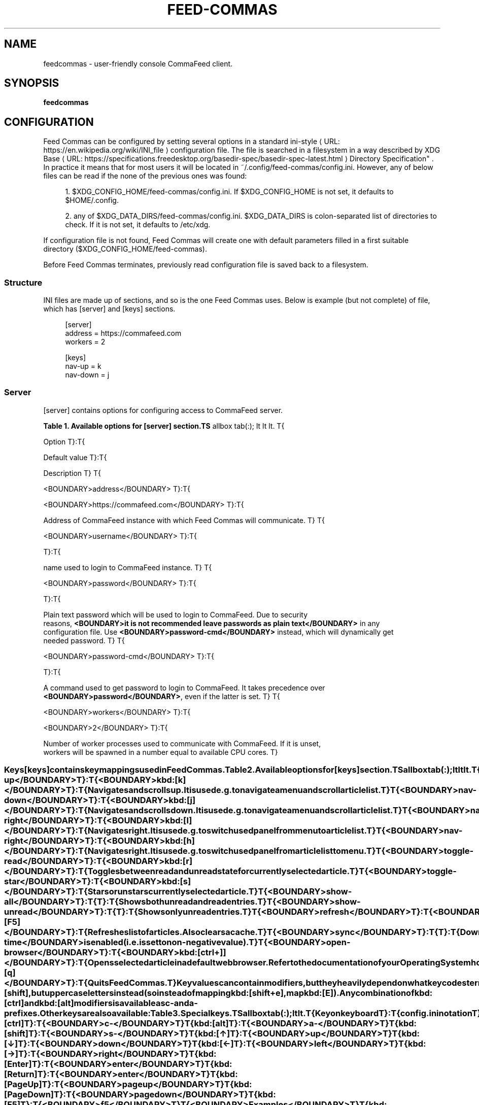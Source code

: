'\" t
.\"     Title: feedcommas
.\"    Author: Michał Góral
.\" Generator: Asciidoctor 1.5.4
.\"      Date: 2017-03-06
.\"    Manual: Feed Commas Manual
.\"    Source: Feed Commas 0.1.0-dirty
.\"  Language: English
.\"
.TH "FEED\-COMMAS" "1" "2017-03-06" "Feed Commas 0.1.0\-dirty" "Feed Commas Manual"
.ie \n(.g .ds Aq \(aq
.el       .ds Aq '
.ss \n[.ss] 0
.nh
.ad l
.de URL
\\$2 \(laURL: \\$1 \(ra\\$3
..
.if \n[.g] .mso www.tmac
.LINKSTYLE blue R < >
.SH "NAME"
feedcommas \- user\-friendly console CommaFeed client.
.SH "SYNOPSIS"
.sp
\fBfeedcommas\fP
.SH "CONFIGURATION"
.sp
Feed Commas can be configured by setting several options in a standard
.URL "https://en.wikipedia.org/wiki/INI_file" "ini\-style" " "
configuration file. The file
is searched in a filesystem in a way described by \c
.URL "https://specifications.freedesktop.org/basedir\-spec/basedir\-spec\-latest.html" "XDG Base
Directory Specification" . In practice it means that for most users it will be
located in \f[CR]~/.config/feed\-commas/config.ini\fP. However, any of below files can
be read if the none of the previous ones was found:
.sp
.RS 4
.ie n \{\
\h'-04' 1.\h'+01'\c
.\}
.el \{\
.sp -1
.IP " 1." 4.2
.\}
\f[CR]$XDG_CONFIG_HOME/feed\-commas/config.ini\fP. If \f[CR]$XDG_CONFIG_HOME\fP is not set,
it defaults to \f[CR]$HOME/.config\fP.
.RE
.sp
.RS 4
.ie n \{\
\h'-04' 2.\h'+01'\c
.\}
.el \{\
.sp -1
.IP " 2." 4.2
.\}
any of \f[CR]$XDG_DATA_DIRS/feed\-commas/config.ini\fP. \f[CR]$XDG_DATA_DIRS\fP is
colon\-separated list of directories to check. If it is not set, it defaults
to \f[CR]/etc/xdg\fP.
.RE
.sp
If configuration file is not found, Feed Commas will create one with default
parameters filled in a first suitable directory
(\f[CR]$XDG_CONFIG_HOME/feed\-commas\fP).
.sp
Before Feed Commas terminates, previously read configuration file is saved back
to a filesystem.
.SS "Structure"
.sp
INI files are made up of sections, and so is the one Feed Commas uses. Below is
example (but not complete) of file, which has \f[CR][server]\fP and \f[CR][keys]\fP sections.
.sp
.if n \{\
.RS 4
.\}
.nf
[server]
address = https://commafeed.com
workers = 2

[keys]
nav\-up = k
nav\-down = j
.fi
.if n \{\
.RE
.\}
.SS "Server"
.sp
\f[CR][server]\fP contains options for configuring access to CommaFeed server.
.sp
.it 1 an-trap
.nr an-no-space-flag 1
.nr an-break-flag 1
.br
.B Table 1. Available options for [server] section.TS
allbox tab(:);
lt lt lt.
T{
.sp
Option
T}:T{
.sp
Default value
T}:T{
.sp
Description
T}
T{
.sp
\f[CR]<BOUNDARY>address</BOUNDARY>\fP
T}:T{
.sp
\f[CR]<BOUNDARY>https://commafeed.com</BOUNDARY>\fP
T}:T{
.sp
Address of CommaFeed instance with which Feed Commas will communicate.
T}
T{
.sp
\f[CR]<BOUNDARY>username</BOUNDARY>\fP
T}:T{
.sp

T}:T{
.sp
name used to login to CommaFeed instance.
T}
T{
.sp
\f[CR]<BOUNDARY>password</BOUNDARY>\fP
T}:T{
.sp

T}:T{
.sp
Plain text password which will be used to login to CommaFeed. Due to security
  reasons, \fB<BOUNDARY>it is not recommended leave passwords as plain text</BOUNDARY>\fP in any
  configuration file. Use \fB<BOUNDARY>password-cmd</BOUNDARY>\fP instead, which will dynamically get
  needed password.
T}
T{
.sp
\f[CR]<BOUNDARY>password-cmd</BOUNDARY>\fP
T}:T{
.sp

T}:T{
.sp
A command used to get password to login to CommaFeed. It takes precedence over
  \fB<BOUNDARY>password</BOUNDARY>\fP, even if the latter is set.
T}
T{
.sp
\f[CR]<BOUNDARY>workers</BOUNDARY>\fP
T}:T{
.sp
\f[CR]<BOUNDARY>2</BOUNDARY>\fP
T}:T{
.sp
Number of worker processes used to communicate with CommaFeed. If it is unset,
  workers will be spawned in a number equal to available CPU cores.
T}
.TE
.sp
.SS "Keys"
.sp
\f[CR][keys]\fP contains key mappings used in Feed Commas.
.sp
.it 1 an-trap
.nr an-no-space-flag 1
.nr an-break-flag 1
.br
.B Table 2. Available options for [keys] section.TS
allbox tab(:);
lt lt lt.
T{
.sp
Option
T}:T{
.sp
Default value
T}:T{
.sp
Description
T}
T{
.sp
\f[CR]<BOUNDARY>nav-up</BOUNDARY>\fP
T}:T{
.sp
\f[CR]<BOUNDARY>kbd:[k]</BOUNDARY>\fP
T}:T{
.sp
Navigates and scrolls up. It is used e.g. to navigate a menu and scroll
  article list.
T}
T{
.sp
\f[CR]<BOUNDARY>nav-down</BOUNDARY>\fP
T}:T{
.sp
\f[CR]<BOUNDARY>kbd:[j]</BOUNDARY>\fP
T}:T{
.sp
Navigates and scrolls down. It is used e.g. to navigate a menu and scroll
  article list.
T}
T{
.sp
\f[CR]<BOUNDARY>nav-right</BOUNDARY>\fP
T}:T{
.sp
\f[CR]<BOUNDARY>kbd:[l]</BOUNDARY>\fP
T}:T{
.sp
Navigates right. It is used e.g. to switch used panel from menu to article
  list.
T}
T{
.sp
\f[CR]<BOUNDARY>nav-right</BOUNDARY>\fP
T}:T{
.sp
\f[CR]<BOUNDARY>kbd:[h]</BOUNDARY>\fP
T}:T{
.sp
Navigates right. It is used e.g. to switch used panel from article list to
  menu.
T}
T{
.sp
\f[CR]<BOUNDARY>toggle-read</BOUNDARY>\fP
T}:T{
.sp
\f[CR]<BOUNDARY>kbd:[r]</BOUNDARY>\fP
T}:T{
.sp
Toggles between read and unread state for currently selected article.
T}
T{
.sp
\f[CR]<BOUNDARY>toggle-star</BOUNDARY>\fP
T}:T{
.sp
\f[CR]<BOUNDARY>kbd:[s]</BOUNDARY>\fP
T}:T{
.sp
Stars or unstars currently selected article.
T}
T{
.sp
\f[CR]<BOUNDARY>show-all</BOUNDARY>\fP
T}:T{
.sp

T}:T{
.sp
Shows both unread and read entries.
T}
T{
.sp
\f[CR]<BOUNDARY>show-unread</BOUNDARY>\fP
T}:T{
.sp

T}:T{
.sp
Shows only unread entries.
T}
T{
.sp
\f[CR]<BOUNDARY>refresh</BOUNDARY>\fP
T}:T{
.sp
\f[CR]<BOUNDARY>kbd:[F5]</BOUNDARY>\fP
T}:T{
.sp
Refreshes list of articles. Also clears a cache.
T}
T{
.sp
\f[CR]<BOUNDARY>sync</BOUNDARY>\fP
T}:T{
.sp

T}:T{
.sp
Downloads all feeds and categories for offline read. Only works if cache if
  \f[CR]<BOUNDARY>cache-time</BOUNDARY>\fP is enabled (i.e. is set to non-negative value).
T}
T{
.sp
\f[CR]<BOUNDARY>open-browser</BOUNDARY>\fP
T}:T{
.sp
\f[CR]<BOUNDARY>kbd:[ctrl+\]]</BOUNDARY>\fP
T}:T{
.sp
Opens selected article in a default web browser.  Refer to the documentation
  of your Operating System how to configure one. Usually setting \f[CR]<BOUNDARY>$BROWSER</BOUNDARY>\fP
  environment variable should be sufficient.
T}
T{
.sp
\f[CR]<BOUNDARY>quit</BOUNDARY>\fP
T}:T{
.sp
\f[CR]<BOUNDARY>kbd:[q]</BOUNDARY>\fP
T}:T{
.sp
Quits Feed Commas.
T}
.TE
.sp
.sp
Key values can contain modifiers, but they heavily depend on what keycodes
terminal sends. For example, terminals usually won\(cqt explicitly send
kbd:[shift], but uppercase letters instead (so instead of mapping kbd:[shift+e],
map kbd:[E]).
.sp
Any combination of kbd:[ctrl] and kbd:[alt] modifiers is available as \f[CR]c\-\fP and
\f[CR]a\-\fP prefixes. Other keys are also available:
.sp
.it 1 an-trap
.nr an-no-space-flag 1
.nr an-break-flag 1
.br
.B Table 3. Special keys.TS
allbox tab(:);
lt lt.
T{
.sp
Key on keyboard
T}:T{
.sp
config.ini notation
T}
T{
.sp
kbd:[ctrl]
T}:T{
.sp
\f[CR]<BOUNDARY>c-</BOUNDARY>\fP
T}
T{
.sp
kbd:[alt]
T}:T{
.sp
\f[CR]<BOUNDARY>a-</BOUNDARY>\fP
T}
T{
.sp
kbd:[shift]
T}:T{
.sp
\f[CR]<BOUNDARY>s-</BOUNDARY>\fP
T}
T{
.sp
kbd:[↑]
T}:T{
.sp
\f[CR]<BOUNDARY>up</BOUNDARY>\fP
T}
T{
.sp
kbd:[↓]
T}:T{
.sp
\f[CR]<BOUNDARY>down</BOUNDARY>\fP
T}
T{
.sp
kbd:[←]
T}:T{
.sp
\f[CR]<BOUNDARY>left</BOUNDARY>\fP
T}
T{
.sp
kbd:[→]
T}:T{
.sp
\f[CR]<BOUNDARY>right</BOUNDARY>\fP
T}
T{
.sp
kbd:[Enter]
T}:T{
.sp
\f[CR]<BOUNDARY>enter</BOUNDARY>\fP
T}
T{
.sp
kbd:[Return]
T}:T{
.sp
\f[CR]<BOUNDARY>enter</BOUNDARY>\fP
T}
T{
.sp
kbd:[Page Up]
T}:T{
.sp
\f[CR]<BOUNDARY>page up</BOUNDARY>\fP
T}
T{
.sp
kbd:[Page Down]
T}:T{
.sp
\f[CR]<BOUNDARY>page down</BOUNDARY>\fP
T}
T{
.sp
kbd:[F5]
T}:T{
.sp
\f[CR]<BOUNDARY>f5</BOUNDARY>\fP
T}
T{
.sp
\fB<BOUNDARY>Examples</BOUNDARY>\fP
T}
T{
.sp
kbd:[ctrl+a]
T}:T{
.sp
\f[CR]<BOUNDARY>c-a</BOUNDARY>\fP
T}
T{
.sp
kbd:[alt+a]
T}:T{
.sp
\f[CR]<BOUNDARY>a-a</BOUNDARY>\fP
T}
T{
.sp
kbd:[ctrl+alt+←]
T}:T{
.sp
\f[CR]<BOUNDARY>c-a-left</BOUNDARY>\fP
T}
T{
.sp
kbd:[alt+Enter]
T}:T{
.sp
\f[CR]<BOUNDARY>a-enter</BOUNDARY>\fP
T}
.TE
.sp
.if n \{\
.sp
.\}
.RS 4
.it 1 an-trap
.nr an-no-space-flag 1
.nr an-break-flag 1
.br
.ps +1
.B Warning
.ps -1
.br
.sp
Non\-character keys should be written lower\-case! Instead of typing \f[CR]F5\fP,
type \f[CR]f5\fP, \f[CR]page down\fP, \f[CR]enter\fP and so on.
.sp .5v
.RE
.SS "Settings"
.sp
\f[CR][settings]\fP section contains options affecting various behaviours of
Feed Commas.
.sp
.it 1 an-trap
.nr an-no-space-flag 1
.nr an-break-flag 1
.br
.B Table 4. Available options for [settings] section.TS
allbox tab(:);
lt lt lt.
T{
.sp
Option
T}:T{
.sp
Default value
T}:T{
.sp
Description
T}
T{
.sp
\f[CR]<BOUNDARY>mark-read-time</BOUNDARY>\fP
T}:T{
.sp
\f[CR]<BOUNDARY>2</BOUNDARY>\fP
T}:T{
.sp
Time (in seconds) after which currently selected article will be marked as
  read. If set to 0, articles will be marked as read immediately. If set to
  -1, articles won&#8217;t be automatically marked as read.
  Usually it&#8217;s advised to be kept as positive integer, which will prevent
  marking articles as unread when scrolling through an article list.
T}
T{
.sp
\f[CR]<BOUNDARY>show-read</BOUNDARY>\fP
T}:T{
.sp
\f[CR]<BOUNDARY>false</BOUNDARY>\fP
T}:T{
.sp
If set to \fI<BOUNDARY>true</BOUNDARY>\fP, all articles will be shown on the article list. If set to
  \fI<BOUNDARY>false</BOUNDARY>\fP, only unread articles will be shown. Using
  \f[CR]<BOUNDARY>toggle-read</BOUNDARY>\fP automatically changes this setting so after
  application restart, the last state is used.
T}
T{
.sp
\f[CR]<BOUNDARY>supported-colors</BOUNDARY>\fP
T}:T{
.sp
\f[CR]<BOUNDARY>256</BOUNDARY>\fP
T}:T{
.sp
Number of colors supported by terminal. Most terminals nowdays support at
  least 256 colors, so if things work for you, don&#8217;t change this setting.
  Valid values: 1, 16, 88, 256
T}
T{
.sp
\f[CR]<BOUNDARY>bright-bold</BOUNDARY>\fP
T}:T{
.sp
\f[CR]<BOUNDARY>false</BOUNDARY>\fP
T}:T{
.sp
Display bright colors as bold (some terminals work that way). Change it to
  true if you don&#8217;t see a difference when using bright colors.
T}
T{
.sp
\f[CR]<BOUNDARY>html-filter</BOUNDARY>\fP
T}:T{
.sp
\f[CR]<BOUNDARY>builtin</BOUNDARY>\fP
T}:T{
.sp
.sp
Method of filtering HTML in received entries so they\(cqre readable. Can be
   either of the following:
.sp
.RS 4
.ie n \{\
\h'-04'\(bu\h'+03'\c
.\}
.el \{\
.sp -1
.IP \(bu 2.3
.\}
\f[CR]builtin\fP \- simple (and inaccurate) builtin filtering method. Quite fast
and doesn\(cqt need any additional dependencies.
.RE
.sp
.RS 4
.ie n \{\
\h'-04'\(bu\h'+03'\c
.\}
.el \{\
.sp -1
.IP \(bu 2.3
.\}
\f[CR]none\fP or unset option \- filtering is disabled and HTML is printed exactly
as received
.RE
.sp
.RS 4
.ie n \{\
\h'-04'\(bu\h'+03'\c
.\}
.el \{\
.sp -1
.IP \(bu 2.3
.\}
any filter command \- external command, which accepts HTML on its stdin and
converts it to a readable output on its stdout. Some text\-based browsers
(\c
.URL "http://lynx.browser.org/" "lynx" ","
.URL "http://elinks.or.cz/" "elinks" ")"
support such
mode. Make sure to read a tip about commands if you
want to use this option.
.RE
T}
T{
.sp
\f[CR]<BOUNDARY>cache-time</BOUNDARY>\fP
T}:T{
.sp
\f[CR]<BOUNDARY>0</BOUNDARY>\fP
T}:T{
.sp
Time (in minutes) for which each request to CommaFeed will be cached. If not
  set or set to 0, caching is disabled.
T}
.TE
.sp
.if n \{\
.sp
.\}
.RS 4
.it 1 an-trap
.nr an-no-space-flag 1
.nr an-break-flag 1
.br
.ps +1
.B Tip\fP html\-filter commands usage
.ps -1
.br
.sp
Both lynx and elinks work very well as \f[CR]html\-filter\fP. Keep in mind however that
they can slow down obtaining entries a little because an external process must
be started separately for each entry.
.sp
The best results are achieved when they are configured with a dump wide enough,
so that Feed Commas can take care of line wrapping:
.sp
.if n \{\
.RS 4
.\}
.nf
html\-filter = elinks \-dump \-dump\-width 500
html\-filter = lynx \-dump \-width 500 \-stdin
.fi
.if n \{\
.RE
.\}
.sp .5v
.RE
.SS "Colors"
.sp
Different parts of Feed Commas can be colorized to your liking by setting
different options in \f[CR][colors]\fP section. Default values are sensible, but the
end\-result depends on terminal\(cqs color capabilities. Color can be empty, in
which case
.sp
.it 1 an-trap
.nr an-no-space-flag 1
.nr an-break-flag 1
.br
.B Table 5. Available options for [settings] section.TS
allbox tab(:);
lt lt lt.
T{
.sp
Option
T}:T{
.sp
Default value
T}:T{
.sp
Affected elements
T}
T{
.sp
\f[CR]<BOUNDARY>article-title</BOUNDARY>\fP
T}:T{
.sp
\f[CR]<BOUNDARY>yellow</BOUNDARY>\fP
T}:T{
.sp
Color of article&#8217;s title.
T}
T{
.sp
\f[CR]<BOUNDARY>article-title-focus</BOUNDARY>\fP
T}:T{
.sp
\f[CR]<BOUNDARY>light blue</BOUNDARY>\fP
T}:T{
.sp
Color of currently selected article&#8217;s title.
T}
T{
.sp
\f[CR]<BOUNDARY>article-border-focus</BOUNDARY>\fP
T}:T{
.sp
\f[CR]<BOUNDARY>light blue</BOUNDARY>\fP
T}:T{
.sp
Color of currently selected article&#8217;s border.
T}
T{
.sp
\f[CR]<BOUNDARY>metadata</BOUNDARY>\fP
T}:T{
.sp
\f[CR]<BOUNDARY>light gray</BOUNDARY>\fP
T}:T{
.sp
Various meta data information: article&#8217;s publication date, article&#8217;s header,
  various indicators on articles list, number of unread articles in menu etc.
T}
T{
.sp
\f[CR]<BOUNDARY>menu-focus-fg</BOUNDARY>\fP
T}:T{
.sp
\f[CR]<BOUNDARY>white</BOUNDARY>\fP
T}:T{
.sp
Foreground color of currently selected menu item.
T}
T{
.sp
\f[CR]<BOUNDARY>menu-focus-bg</BOUNDARY>\fP
T}:T{
.sp
\f[CR]<BOUNDARY>light blue</BOUNDARY>\fP
T}:T{
.sp
Background color of currently selected menu item.
T}
T{
.sp
\f[CR]<BOUNDARY>menu-selected</BOUNDARY>\fP
T}:T{
.sp
\f[CR]<BOUNDARY>dark gray</BOUNDARY>\fP
T}:T{
.sp
Color of currently active feed or category.
T}
T{
.sp
\f[CR]<BOUNDARY>menu-line</BOUNDARY>\fP
T}:T{
.sp
\f[CR]<BOUNDARY>dark gray</BOUNDARY>\fP
T}:T{
.sp
Color of line separating menu and article list.
T}
T{
.sp
\f[CR]<BOUNDARY>error-fg</BOUNDARY>\fP
T}:T{
.sp
\f[CR]<BOUNDARY>white</BOUNDARY>\fP
T}:T{
.sp
Foreground color of errors displayed in commandline.
T}
T{
.sp
\f[CR]<BOUNDARY>error-bg</BOUNDARY>\fP
T}:T{
.sp
\f[CR]<BOUNDARY>dark red</BOUNDARY>\fP
T}:T{
.sp
Background color of errors displayed in commandline.
T}
.TE
.sp
.sp
Monochrome, 16\-, 88\- and 256\-color terminals are supported. As a color name you
can use any of standard color values: \fIblack, dark red, dark green, brown,
dark blue, dark magenta, dark cyan, light gray, dark gray, light
red, light green, yellow, light blue, light magenta, light cyan,
white\fP. For terminals which support that, you can also use other notations:
.sp
.RS 4
.ie n \{\
\h'-04'\(bu\h'+03'\c
.\}
.el \{\
.sp -1
.IP \(bu 2.3
.\}
\f[CR]#fcc\fP: hex like HTML color;
.RE
.sp
.RS 4
.ie n \{\
\h'-04'\(bu\h'+03'\c
.\}
.el \{\
.sp -1
.IP \(bu 2.3
.\}
\f[CR]g40\fP: decimal value: 40% of gray
.RE
.sp
.RS 4
.ie n \{\
\h'-04'\(bu\h'+03'\c
.\}
.el \{\
.sp -1
.IP \(bu 2.3
.\}
\f[CR]g#cc\fP: hex value: 80% of gray
.RE
.sp
.RS 4
.ie n \{\
\h'-04'\(bu\h'+03'\c
.\}
.el \{\
.sp -1
.IP \(bu 2.3
.\}
\f[CR]h255\fP: color number 255
.RE
.sp
For different terminals colors are configured in different ways, but most often
they\(cqre defined in \f[CR]~/.Xresources\fP file. Consult your terminal\(cqs documentation
for details.
.sp
Apart from color name, you can specify some text attributes, which should be
placed after comma. These attributes include \fIbold, underline, blink\fP and
\fIstandout\fP. Color value can be omitted, in which case a default foreground or
background color for your terminal will be used.
.sp
.it 1 an-trap
.nr an-no-space-flag 1
.nr an-break-flag 1
.br
.B Table 6. Color setting examples.TS
allbox tab(:);
lt lt.
T{
.sp
Setting
T}:T{
.sp
Description
T}
T{
.sp
\f[CR]<BOUNDARY>dark gray</BOUNDARY>\fP
T}:T{
.sp
Set color to "dark gray" standard color.
T}
T{
.sp
\f[CR]<BOUNDARY>#f00,bold</BOUNDARY>\fP
T}:T{
.sp
Set font to bold red.
T}
T{
.sp
\f[CR]<BOUNDARY>bold</BOUNDARY>\fP
T}:T{
.sp
Set font to bold. Default color will be used (depending on which
              option is set)
T}
.TE
.sp
.SH "AUTHOR(S)"
.sp
\fBMichał Góral\fP
.RS 4
Author(s).
.RE